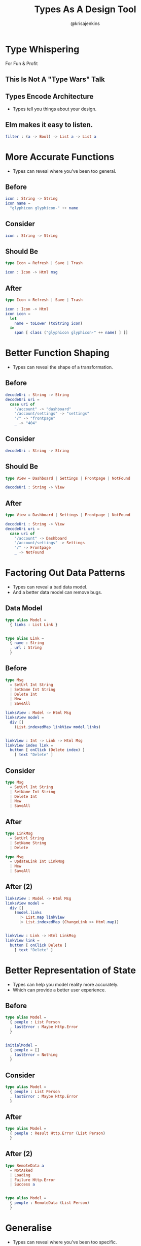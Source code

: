 #+OPTIONS: toc:nil num:nil
#+OPTIONS: reveal_history:t
#+REVEAL_THEME: black
#+REVEAL_TRANS: convex
#+COPYRIGHT: © Kris Jenkins, 2016
#+TITLE: Types As A Design Tool
#+AUTHOR: @krisajenkins

* Type Whispering
For Fun & Profit

** This Is Not A "Type Wars" Talk
** Types Encode Architecture
- Types tell you things about your design.

** Elm makes it easy to listen.

#+BEGIN_SRC elm
filter : (a -> Bool) -> List a -> List a
#+END_SRC

* More Accurate Functions
- Types can reveal where you've been too general.
** Before
#+BEGIN_SRC elm
icon : String -> String
icon name =
  "glyphicon glyphicon-" ++ name
#+END_SRC

** Consider
#+BEGIN_SRC elm
icon : String -> String
#+END_SRC

** Should Be
#+BEGIN_SRC elm
type Icon = Refresh | Save | Trash

icon : Icon -> Html msg
#+END_SRC

** After
#+BEGIN_SRC elm
type Icon = Refresh | Save | Trash

icon : Icon -> Html
icon icon =
  let
    name = toLower (toString icon)
  in
    span [ class ("glyphicon glyphicon-" ++ name) ] []
#+END_SRC

* Better Function Shaping
- Types can reveal the shape of a transformation.
** Before
#+BEGIN_SRC elm
  decodeUri : String -> String
  decodeUri uri =
    case uri of
      "/account" -> "dashboard"
      "/account/settings" -> "settings"
      "/" -> "frontpage"
      _ -> "404"
#+END_SRC

** Consider
#+BEGIN_SRC elm
  decodeUri : String -> String
#+END_SRC

** Should Be
#+BEGIN_SRC elm
  type View = Dashboard | Settings | Frontpage | NotFound

  decodeUri : String -> View
#+END_SRC

** After
#+BEGIN_SRC elm
  type View = Dashboard | Settings | Frontpage | NotFound

  decodeUri : String -> View
  decodeUri uri =
    case uri of
      "/account" -> Dashboard
      "/account/settings" -> Settings
      "/" -> Frontpage
      _ -> NotFound
#+END_SRC

* Factoring Out Data Patterns
- Types can reveal a bad data model.
- And a better data model can remove bugs.
** Data Model
#+BEGIN_SRC elm
  type alias Model =
    { links : List Link }


  type alias Link =
    { name : String
    , url : String
    }
#+END_SRC

** Before
#+BEGIN_SRC elm
type Msg
  = SetUrl Int String
  | SetName Int String
  | Delete Int
  | New
  | SaveAll

linksView : Model -> Html Msg
linksView model =
  div []
    (List.indexedMap linkView model.links)


linkView : Int -> Link -> Html Msg
linkView index link =
  button [ onClick (Delete index) ]
    [ text "Delete" ]
#+END_SRC

** Consider
#+BEGIN_SRC elm
type Msg
  = SetUrl Int String
  | SetName Int String
  | Delete Int
  | New
  | SaveAll
#+END_SRC

** After
#+BEGIN_SRC elm
type LinkMsg
  = SetUrl String
  | SetName String
  | Delete

type Msg
  = UpdateLink Int LinkMsg
  | New
  | SaveAll
#+END_SRC

** After (2)
#+BEGIN_SRC elm
linksView : Model -> Html Msg
linksView model =
  div []
    (model.links
      |> List.map linkView
      |> List.indexedMap (ChangeLink >> Html.map))


linkView : Link -> Html LinkMsg
linkView link =
  button [ onClick Delete ]
    [ text "Delete" ]
#+END_SRC

* Better Representation of State
- Types can help you model reality more accurately.
- Which can provide a better user experience.
** Before
#+BEGIN_SRC elm
  type alias Model =
    { people : List Person
    , lastError : Maybe Http.Error
    }


  initialModel =
    { people = []
    , lastError = Nothing
    }
#+END_SRC
** Consider
#+BEGIN_SRC elm
  type alias Model =
    { people : List Person
    , lastError : Maybe Http.Error
    }
#+END_SRC

** After
#+BEGIN_SRC elm
  type alias Model =
    { people : Result Http.Error (List Person)
    }
#+END_SRC
** After (2)
#+BEGIN_SRC elm
  type RemoteData a
    = NotAsked
    | Loading
    | Failure Http.Error
    | Success a


  type alias Model =
    { people : RemoteData (List Person)
    }
#+END_SRC
* Generalise
- Types can reveal where you've been too specific.
** Before
#+BEGIN_SRC  elm
  debuggingView : String -> Model -> Html Msg
  debuggingView title model =
    div [ class "alert alert-danger" ]
      [ h2 [] [ text title ]
      , div []
          [ code []
              [ text (toString model) ]
          ]
      ]
#+END_SRC

** Ask Elm
#+BEGIN_SRC markdown
  Top-level value `debuggingView` does not have a type annotation.

  15| debuggingView title model =
      ^^^^^^^^^^^^^
  I inferred the type annotation so you can copy it into your code:

  debuggingView : String -> a -> Html b
#+END_SRC

** After

#+BEGIN_SRC  elm
  debuggingView : String -> a -> Html b
  debuggingView title model =
    div [ class "alert alert-danger" ]
      [ h2 [] [ text title ]
      , div []
          [ code []
              [ text (toString model) ]
          ]
      ]
#+END_SRC

* Reuse Ahoy
- Types can point you to a reusable tool.
** Before
#+BEGIN_SRC elm
encodeProductIds : Set Int -> Value
encodeProductIds =
  Set.toList
    >> List.sort
    >> List.map Encode.int
    >> Encode.list
#+END_SRC

** After

#+BEGIN_SRC elm
encodeSet : (comparable -> Value) -> Set comparable -> Value
encodeSet encoder =
  Set.toList
    >> List.sort
    >> List.map encoder
    >> Encode.list
#+END_SRC

** After (2)
#+BEGIN_SRC sh
  $ egrep -R 'Set.*->.*Value' src/
#+END_SRC
* The Illusion of Purity

** Consider
#+BEGIN_SRC elm
view : Address a -> Int -> Html
view ...
#+END_SRC

** After
#+BEGIN_SRC elm
view : Int -> Html a
view ...
#+END_SRC

* Conclusion

- Listen to your types.
- Listen to your type-signatures.
- They are telling you things that improve your code.
